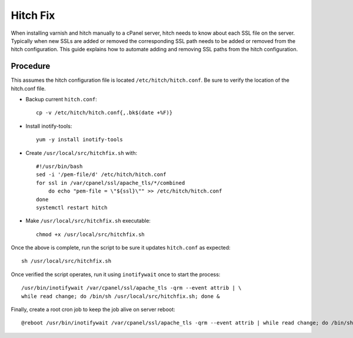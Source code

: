 Hitch Fix
=========

When installing varnish and hitch manually to a cPanel server, hitch needs to
know about each SSL file on the server. Typically when new SSLs are added or
removed the corresponding SSL path needs to be added or removed from the hitch
configuration. This guide explains how to automate adding and removing SSL
paths from the hitch configuration.

Procedure
---------

This assumes the hitch configuration file is located
``/etc/hitch/hitch.conf``. Be sure to verify the location of the hitch.conf
file.

* Backup current ``hitch.conf``::

    cp -v /etc/hitch/hitch.conf{,.bk$(date +%F)}

* Install inotify-tools::

    yum -y install inotify-tools

* Create ``/usr/local/src/hitchfix.sh`` with::

    #!/usr/bin/bash
    sed -i '/pem-file/d' /etc/hitch/hitch.conf
    for ssl in /var/cpanel/ssl/apache_tls/*/combined
        do echo "pem-file = \"${ssl}\"" >> /etc/hitch/hitch.conf
    done
    systemctl restart hitch

* Make ``/usr/local/src/hitchfix.sh`` executable::

    chmod +x /usr/local/src/hitchfix.sh

Once the above is complete, run the script to be sure it updates
``hitch.conf`` as expected::

    sh /usr/local/src/hitchfix.sh

Once verified the script operates, run it using ``inotifywait`` once to start
the process::

    /usr/bin/inotifywait /var/cpanel/ssl/apache_tls -qrm --event attrib | \
    while read change; do /bin/sh /usr/local/src/hitchfix.sh; done &

Finally, create a root cron job to keep the job alive on server reboot::

    @reboot /usr/bin/inotifywait /var/cpanel/ssl/apache_tls -qrm --event attrib | while read change; do /bin/sh /usr/local/src/hitchfix.sh; done &

